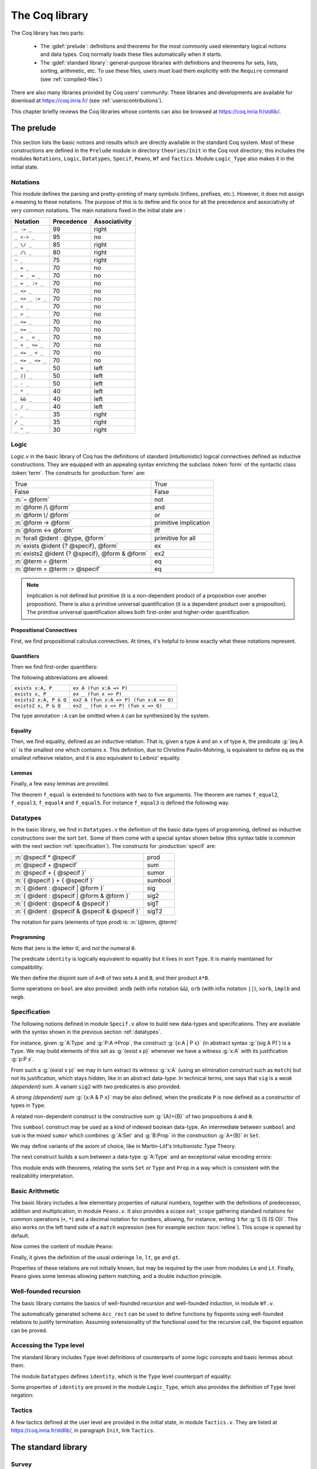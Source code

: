.. _thecoqlibrary:

The Coq library
=================

.. index::
   single: Theories


The Coq library has two parts:

  * The :gdef:`prelude`: definitions and theorems for
    the most commonly used elementary logical notions and
    data types. Coq normally loads these files automatically when it starts.

  * The :gdef:`standard library`: general-purpose libraries with
    definitions and theorems for sets, lists, sorting,
    arithmetic, etc. To use these files, users must load them explicitly
    with the ``Require`` command (see :ref:`compiled-files`)

There are also many libraries provided by Coq users' community.
These libraries and developments are available
for download at https://coq.inria.fr/ (see :ref:`userscontributions`).

This chapter briefly reviews the Coq libraries whose contents can
also be browsed at https://coq.inria.fr/stdlib/.




The prelude
-----------

This section lists the basic notions and results which are directly
available in the standard Coq system. Most of these constructions
are defined in the ``Prelude`` module in directory ``theories/Init``
in the Coq root directory; this includes the modules
``Notations``,
``Logic``,
``Datatypes``,
``Specif``,
``Peano``,
``Wf`` and
``Tactics``.
Module ``Logic_Type`` also makes it in the initial state.

.. _init-notations:

Notations
~~~~~~~~~

This module defines the parsing and pretty-printing of many symbols
(infixes, prefixes, etc.). However, it does not assign a meaning to
these notations. The purpose of this is to define and fix once for all
the precedence and associativity of very common notations. The main
notations fixed in the initial state are :

================  ============  ===============
Notation          Precedence    Associativity
================  ============  ===============
``_ -> _``        99            right
``_ <-> _``       95            no
``_ \/ _``        85            right
``_ /\ _``        80            right
``~ _``           75            right
``_ = _``         70            no
``_ = _ = _``     70            no
``_ = _ :> _``    70            no
``_ <> _``        70            no
``_ <> _ :> _``   70            no
``_ < _``         70            no
``_ > _``         70            no
``_ <= _``        70            no
``_ >= _``        70            no
``_ < _ < _``     70            no
``_ < _ <= _``    70            no
``_ <= _ < _``    70            no
``_ <= _ <= _``   70            no
``_ + _``         50            left
``_ || _``        50            left
``_ - _``         50            left
``_ * _``         40            left
``_ && _``        40            left
``_ / _``         40            left
``- _``           35            right
``/ _``           35            right
``_ ^ _``         30            right
================  ============  ===============

.. _coq-library-logic:

Logic
~~~~~

`Logic.v` in the basic library of Coq has the definitions of standard
(intuitionistic) logical connectives defined as inductive
constructions. They are equipped with an appealing syntax enriching the
subclass :token:`form` of the syntactic class :token:`term`. The constructs
for :production:`form` are:

============================================== =======
True                                           True
False                                          False
:n:`~ @form`                                   not
:n:`@form /\ @form`                            and
:n:`@form \/ @form`                            or
:n:`@form -> @form`                            primitive implication
:n:`@form <-> @form`                           iff
:n:`forall @ident : @type, @form`              primitive for all
:n:`exists @ident {? @specif}, @form`          ex
:n:`exists2 @ident {? @specif}, @form & @form` ex2
:n:`@term = @term`                             eq
:n:`@term = @term :> @specif`                  eq
============================================== =======

.. note::

  Implication is not defined but primitive (it is a non-dependent
  product of a proposition over another proposition). There is also a
  primitive universal quantification (it is a dependent product over a
  proposition). The primitive universal quantification allows both
  first-order and higher-order quantification.

Propositional Connectives
+++++++++++++++++++++++++

.. index::
  single: Connectives
  single: True (term)
  single: I (term)
  single: False (term)
  single: not (term)
  single: and (term)
  single: conj (term)
  single: proj1 (term)
  single: proj2 (term)
  single: or (term)
  single: or_introl (term)
  single: or_intror (term)
  single: iff (term)

First, we find propositional calculus connectives.
At times, it's helpful to know exactly what these notations represent.

.. coqdoc::

  Inductive True : Prop := I.
  Inductive False :  Prop := .
  Definition not (A: Prop) := A -> False.
  Inductive and (A B:Prop) : Prop := conj (_:A) (_:B).
  Section Projections.
   Variables A B : Prop.
   Theorem proj1 : A /\ B -> A.
   Theorem proj2 : A /\ B -> B.
  End Projections.
  Inductive or (A B:Prop) : Prop :=
  | or_introl (_:A)
  | or_intror (_:B).
  Definition iff (P Q:Prop) := (P -> Q) /\ (Q -> P).

Quantifiers
+++++++++++

.. index::
  single: Quantifiers
  single: all (term)
  single: ex (term)
  single: exists (term)
  single: ex_intro (term)
  single: ex2 (term)
  single: exists2 (term)
  single: ex_intro2 (term)

Then we find first-order quantifiers:

.. coqtop:: in

   Definition all (A:Set) (P:A -> Prop) := forall x:A, P x.
   Inductive ex (A: Set) (P:A -> Prop) : Prop :=
    ex_intro (x:A) (_:P x).
   Inductive ex2 (A:Set) (P Q:A -> Prop) : Prop :=
    ex_intro2 (x:A) (_:P x) (_:Q x).

The following abbreviations are allowed:

======================   =======================================
``exists x:A, P``        ``ex A (fun x:A => P)``
``exists x, P``          ``ex _ (fun x => P)``
``exists2 x:A, P & Q``   ``ex2 A (fun x:A => P) (fun x:A => Q)``
``exists2 x, P & Q``     ``ex2 _ (fun x => P) (fun x => Q)``
======================   =======================================

The type annotation ``:A`` can be omitted when ``A`` can be
synthesized by the system.

.. _coq-equality:

Equality
++++++++

.. index::
  single: Equality
  single: eq (term)
  single: eq_refl (term)

Then, we find equality, defined as an inductive relation. That is,
given a type ``A`` and an ``x`` of type ``A``, the
predicate :g:`(eq A x)` is the smallest one which contains ``x``.
This definition, due to Christine Paulin-Mohring, is equivalent to
define ``eq`` as the smallest reflexive relation, and it is also
equivalent to Leibniz' equality.

.. coqtop:: in

  Inductive eq (A:Type) (x:A) : A -> Prop :=
    eq_refl : eq A x x.

Lemmas
++++++

Finally, a few easy lemmas are provided.

.. index::
  single: absurd (term)
  single: eq_sym (term)
  single: eq_trans (term)
  single: f_equal (term)
  single: sym_not_eq (term)
  single: eq_ind_r (term)
  single: eq_rec_r (term)
  single: eq_rect (term)
  single: eq_rect_r (term)

.. coqdoc::

  Theorem absurd : forall A C:Prop, A -> ~ A -> C.
  Section equality.
  Variables A B : Type.
  Variable f : A -> B.
  Variables x y z : A.
  Theorem eq_sym : x = y -> y = x.
  Theorem eq_trans : x = y -> y = z -> x = z.
  Theorem f_equal : x = y -> f x = f y.
  Theorem not_eq_sym : x <> y -> y <> x.
  End equality.
  Definition eq_ind_r :
   forall (A:Type) (x:A) (P:A->Prop), P x -> forall y:A, y = x -> P y.
  Definition eq_rec_r :
   forall (A:Type) (x:A) (P:A->Set), P x -> forall y:A, y = x -> P y.
  Definition eq_rect_r :
   forall (A:Type) (x:A) (P:A->Type), P x -> forall y:A, y = x -> P y.
  Hint Immediate eq_sym not_eq_sym : core.

.. index::
  single: f_equal2 ... f_equal5 (term)

The theorem ``f_equal`` is extended to functions with two to five
arguments. The theorem are names ``f_equal2``, ``f_equal3``,
``f_equal4`` and ``f_equal5``.
For instance ``f_equal3`` is defined the following way.

.. coqtop:: in abort

  Theorem f_equal3 :
   forall (A1 A2 A3 B:Type) (f:A1 -> A2 -> A3 -> B)
     (x1 y1:A1) (x2 y2:A2) (x3 y3:A3),
     x1 = y1 -> x2 = y2 -> x3 = y3 -> f x1 x2 x3 = f y1 y2 y3.

.. _datatypes:

Datatypes
~~~~~~~~~

.. index::
   single: Datatypes

In the basic library, we find in ``Datatypes.v`` the definition
of the basic data-types of programming,
defined as inductive constructions over the sort ``Set``. Some of
them come with a special syntax shown below (this syntax table is common with
the next section :ref:`specification`).  The constructs for :production:`specif` are:

============================================= =======
:n:`@specif * @specif`                        prod
:n:`@specif + @specif`                        sum
:n:`@specif + { @specif }`                    sumor
:n:`{ @specif } + { @specif }`                sumbool
:n:`{ @ident : @specif | @form }`             sig
:n:`{ @ident : @specif | @form & @form }`     sig2
:n:`{ @ident : @specif & @specif }`           sigT
:n:`{ @ident : @specif & @specif & @specif }` sigT2
============================================= =======

The notation for pairs (elements of type prod) is: :n:`(@term, @term)`

Programming
+++++++++++

.. index::
  single: Programming
  single: unit (term)
  single: tt (term)
  single: bool (term)
  single: true (term)
  single: false (term)
  single: nat (term)
  single: O (term)
  single: S (term)
  single: option (term)
  single: Some (term)
  single: None (term)
  single: identity (term)
  single: refl_identity (term)

.. coqtop:: in

  Inductive unit : Set := tt.
  Inductive bool : Set := true | false.
  Inductive nat : Set := O | S (n:nat).
  Inductive option (A:Set) : Set := Some (_:A) | None.
  Inductive identity (A:Type) (a:A) : A -> Type :=
    refl_identity : identity A a a.

Note that zero is the letter ``O``, and *not* the numeral ``0``.

The predicate ``identity`` is logically
equivalent to equality but it lives in sort ``Type``.
It is mainly maintained for compatibility.

We then define the disjoint sum of ``A+B`` of two sets ``A`` and
``B``, and their product ``A*B``.

.. index::
  single: sum (term)
  single: A+B (term)
  single: + (term)
  single: inl (term)
  single: inr (term)
  single: prod (term)
  single: A*B (term)
  single: * (term)
  single: pair (term)
  single: fst (term)
  single: snd (term)

.. coqtop:: in

  Inductive sum (A B:Set) : Set := inl (_:A) | inr (_:B).
  Inductive prod (A B:Set) : Set := pair (_:A) (_:B).
  Section projections.
  Variables A B : Set.
  Definition fst (H: prod A B) := match H with
                                | pair _ _ x y => x
                                end.
  Definition snd (H: prod A B) := match H with
                                | pair _ _ x y => y
                                end.
  End projections.

Some operations on ``bool`` are also provided: ``andb`` (with
infix notation ``&&``), ``orb`` (with
infix notation ``||``), ``xorb``, ``implb`` and ``negb``.

.. _specification:

Specification
~~~~~~~~~~~~~

The following notions defined in module ``Specif.v`` allow to build new data-types and specifications.
They are available with the syntax shown in the previous section :ref:`datatypes`.

For instance, given :g:`A:Type` and :g:`P:A->Prop`, the construct
:g:`{x:A | P x}` (in abstract syntax :g:`(sig A P)`) is a
``Type``. We may build elements of this set as :g:`(exist x p)`
whenever we have a witness :g:`x:A` with its justification
:g:`p:P x`.

From such a :g:`(exist x p)` we may in turn extract its witness
:g:`x:A` (using an elimination construct such as ``match``) but
*not* its justification, which stays hidden, like in an abstract
data-type. In technical terms, one says that ``sig`` is a *weak
(dependent) sum*.  A variant ``sig2`` with two predicates is also
provided.

.. index::
   single: {x:A | P x} (term)
   single: sig (term)
   single: exist (term)
   single: sig2 (term)
   single: exist2 (term)

.. coqtop:: in

  Inductive sig (A:Set) (P:A -> Prop) : Set := exist (x:A) (_:P x).
  Inductive sig2 (A:Set) (P Q:A -> Prop) : Set :=
    exist2 (x:A) (_:P x) (_:Q x).

A *strong (dependent) sum* :g:`{x:A & P x}` may be also defined,
when the predicate ``P`` is now defined as a
constructor of types in ``Type``.

.. index::
   single: {x:A & P x} (term)
   single: sigT (term)
   single: existT (term)
   single: sigT2 (term)
   single: existT2 (term)
   single: projT1 (term)
   single: projT2 (term)

.. coqtop:: in

  Inductive sigT (A:Type) (P:A -> Type) : Type := existT (x:A) (_:P x).
  Section Projections2.
  Variable A : Type.
  Variable P : A -> Type.
  Definition projT1 (H:sigT A P) := let (x, h) := H in x.
  Definition projT2 (H:sigT A P) :=
   match H return P (projT1 H) with
    existT _ _ x h => h
   end.
  End Projections2.
  Inductive sigT2 (A: Type) (P Q:A -> Type) : Type :=
    existT2 (x:A) (_:P x) (_:Q x).

A related non-dependent construct is the constructive sum
:g:`{A}+{B}` of two propositions ``A`` and ``B``.

.. index::
  single: sumbool (term)
  single: left (term)
  single: right (term)
  single: {A}+{B} (term)

.. coqtop:: in

  Inductive sumbool (A B:Prop) : Set := left (_:A) | right (_:B).

This ``sumbool`` construct may be used as a kind of indexed boolean
data-type. An intermediate between ``sumbool`` and ``sum`` is
the mixed ``sumor`` which combines :g:`A:Set` and :g:`B:Prop`
in the construction :g:`A+{B}` in ``Set``.

.. index::
  single: sumor (term)
  single: inleft (term)
  single: inright (term)
  single: A+{B} (term)

.. coqtop:: in

  Inductive sumor (A:Set) (B:Prop) : Set :=
  | inleft (_:A)
  | inright (_:B).

We may define variants of the axiom of choice, like in Martin-Löf's
Intuitionistic Type Theory.

.. index::
  single: Choice (term)
  single: Choice2 (term)
  single: bool_choice (term)

.. coqdoc::

  Lemma Choice :
   forall (S S':Set) (R:S -> S' -> Prop),
    (forall x:S, {y : S' | R x y}) ->
    {f : S -> S' | forall z:S, R z (f z)}.
  Lemma Choice2 :
   forall (S S':Set) (R:S -> S' -> Set),
    (forall x:S, {y : S' &  R x y}) ->
     {f : S -> S' &  forall z:S, R z (f z)}.
  Lemma bool_choice :
   forall (S:Set) (R1 R2:S -> Prop),
    (forall x:S, {R1 x} + {R2 x}) ->
    {f : S -> bool |
     forall x:S, f x = true /\ R1 x \/ f x = false /\ R2 x}.

The next construct builds a sum between a data-type :g:`A:Type` and
an exceptional value encoding errors:

.. index::
  single: Exc (term)
  single: value (term)
  single: error (term)

.. coqtop:: in

  Definition Exc := option.
  Definition value := Some.
  Definition error := None.

This module ends with theorems, relating the sorts ``Set`` or
``Type`` and ``Prop`` in a way which is consistent with the
realizability interpretation.

.. index::
  single: False_rect (term)
  single: False_rec (term)
  single: eq_rect (term)
  single: absurd_set (term)
  single: and_rect (term)

.. coqdoc::

  Definition except := False_rec.
  Theorem absurd_set : forall (A:Prop) (C:Set), A -> ~ A -> C.
  Theorem and_rect2 :
   forall (A B:Prop) (P:Type), (A -> B -> P) -> A /\ B -> P.


Basic Arithmetic
~~~~~~~~~~~~~~~~

The basic library includes a few elementary properties of natural
numbers, together with the definitions of predecessor, addition and
multiplication, in module ``Peano.v``. It also
provides a scope ``nat_scope`` gathering standard notations for
common operations (``+``, ``*``) and a decimal notation for
numbers, allowing, for instance, writing ``3`` for :g:`S (S (S O))`.
This also works on
the left hand side of a ``match`` expression (see for example
section :tacn:`refine`). This scope is opened by default.

.. example::

  The following example is not part of the standard library, but it
  shows the usage of the notations:

  .. coqtop:: in reset

    Fixpoint even (n:nat) : bool :=
     match n with
     | 0 => true
     | 1 => false
     | S (S n) => even n
     end.

.. index::
  single: eq_S (term)
  single: pred (term)
  single: pred_Sn (term)
  single: eq_add_S (term)
  single: not_eq_S (term)
  single: IsSucc (term)
  single: O_S (term)
  single: n_Sn (term)
  single: plus (term)
  single: plus_n_O (term)
  single: plus_n_Sm (term)
  single: mult (term)
  single: mult_n_O (term)
  single: mult_n_Sm (term)

Now comes the content of module ``Peano``:

.. coqdoc::

  Theorem eq_S : forall x y:nat, x = y -> S x = S y.
  Definition pred (n:nat) : nat :=
   match n with
   | 0 => 0
   | S u => u
   end.
  Theorem pred_Sn : forall m:nat, m = pred (S m).
  Theorem eq_add_S : forall n m:nat, S n = S m -> n = m.
  Hint Immediate eq_add_S : core.
  Theorem not_eq_S : forall n m:nat, n <> m -> S n <> S m.
  Definition IsSucc (n:nat) : Prop :=
   match n with
   | 0 => False
   | S p => True
   end.
  Theorem O_S : forall n:nat, 0 <> S n.
  Theorem n_Sn : forall n:nat, n <> S n.
  Fixpoint plus (n m:nat) {struct n} : nat :=
   match n with
   | 0 => m
   | S p => S (p + m)
   end
  where "n + m" := (plus n m) : nat_scope.
  Lemma plus_n_O : forall n:nat, n = n + 0.
  Lemma plus_n_Sm : forall n m:nat, S (n + m) = n + S m.
  Fixpoint mult (n m:nat) {struct n} : nat :=
   match n with
   | 0 => 0
   | S p => m + p * m
   end
  where "n * m" := (mult n m) : nat_scope.
  Lemma mult_n_O : forall n:nat, 0 = n * 0.
  Lemma mult_n_Sm : forall n m:nat, n * m + n = n * (S m).


Finally, it gives the definition of the usual orderings ``le``,
``lt``, ``ge`` and ``gt``.

.. index::
  single: le (term)
  single: le_n (term)
  single: le_S (term)
  single: lt (term)
  single: ge (term)
  single: gt (term)

.. This emits a notation already used warning but it won't be shown to
   the user.

.. coqtop:: in warn

  Inductive le (n:nat) : nat -> Prop :=
  | le_n : le n n
  | le_S : forall m:nat, n <= m -> n <= (S m)
  where "n <= m" := (le n m) : nat_scope.
  Definition lt (n m:nat) := S n <= m.
  Definition ge (n m:nat) := m <= n.
  Definition gt (n m:nat) := m < n.

Properties of these relations are not initially known, but may be
required by the user from modules ``Le`` and ``Lt``.  Finally,
``Peano`` gives some lemmas allowing pattern matching, and a double
induction principle.

.. index::
  single: nat_case (term)
  single: nat_double_ind (term)

.. coqdoc::

  Theorem nat_case :
   forall (n:nat) (P:nat -> Prop),
   P 0 -> (forall m:nat, P (S m)) -> P n.
  Theorem nat_double_ind :
   forall R:nat -> nat -> Prop,
    (forall n:nat, R 0 n) ->
    (forall n:nat, R (S n) 0) ->
    (forall n m:nat, R n m -> R (S n) (S m)) -> forall n m:nat, R n m.


Well-founded recursion
~~~~~~~~~~~~~~~~~~~~~~

The basic library contains the basics of well-founded recursion and
well-founded induction, in module ``Wf.v``.

.. index::
   single: Well foundedness
   single: Recursion
   single: Well founded induction
   single: Acc (term)
   single: Acc_inv (term)
   single: Acc_rect (term)
   single: well_founded (term)

.. coqdoc::

  Section Well_founded.
  Variable A : Type.
  Variable R : A -> A -> Prop.
  Inductive Acc (x:A) : Prop :=
    Acc_intro : (forall y:A, R y x -> Acc y) -> Acc x.
  Lemma Acc_inv x : Acc x -> forall y:A, R y x -> Acc y.
  Definition well_founded := forall a:A, Acc a.
  Hypothesis Rwf : well_founded.
  Theorem well_founded_induction :
   forall P:A -> Set,
    (forall x:A, (forall y:A, R y x -> P y) -> P x) -> forall a:A, P a.
  Theorem well_founded_ind :
   forall P:A -> Prop,
    (forall x:A, (forall y:A, R y x -> P y) -> P x) -> forall a:A, P a.

The automatically generated scheme ``Acc_rect``
can be used to define functions by fixpoints using
well-founded relations to justify termination. Assuming
extensionality of the functional used for the recursive call, the
fixpoint equation can be proved.

.. index::
  single: Fix_F (term)
  single: Fix_eq (term)
  single: Fix_F_inv (term)
  single: Fix_F_eq (term)

.. coqdoc::

  Section FixPoint.
  Variable P : A -> Type.
  Variable F : forall x:A, (forall y:A, R y x -> P y) -> P x.
  Fixpoint Fix_F (x:A) (r:Acc x) {struct r} : P x :=
    F x (fun (y:A) (p:R y x) => Fix_F y (Acc_inv x r y p)).
  Definition Fix (x:A) := Fix_F x (Rwf x).
  Hypothesis F_ext :
    forall (x:A) (f g:forall y:A, R y x -> P y),
      (forall (y:A) (p:R y x), f y p = g y p) -> F x f = F x g.
  Lemma Fix_F_eq :
   forall (x:A) (r:Acc x),
     F x (fun (y:A) (p:R y x) => Fix_F y (Acc_inv x r y p)) = Fix_F x r.
  Lemma Fix_F_inv : forall (x:A) (r s:Acc x), Fix_F x r = Fix_F x s.
  Lemma Fix_eq : forall x:A, Fix x = F x (fun (y:A) (p:R y x) => Fix y).
  End FixPoint.
  End Well_founded.

Accessing the Type level
~~~~~~~~~~~~~~~~~~~~~~~~

The standard library includes ``Type`` level definitions of counterparts of some
logic concepts and basic lemmas about them.

The module ``Datatypes`` defines ``identity``, which is the ``Type`` level counterpart
of equality:

.. index::
   single: identity (term)

.. coqtop:: in

   Inductive identity (A:Type) (a:A) : A -> Type :=
     identity_refl : identity A a a.

Some properties of ``identity`` are proved in the module ``Logic_Type``, which also
provides the definition of ``Type`` level negation:

.. index::
  single: notT (term)

.. coqtop:: in

  Definition notT (A:Type) := A -> False.

Tactics
~~~~~~~

A few tactics defined at the user level are provided in the initial
state, in module ``Tactics.v``. They are listed at
https://coq.inria.fr/stdlib/, in paragraph ``Init``, link ``Tactics``.


The standard library
--------------------

Survey
~~~~~~

The rest of the standard library is structured into the following
subdirectories:

  * **Logic** : Classical logic and dependent equality
  * **Arith** : Basic Peano arithmetic
  * **PArith** : Basic positive integer arithmetic
  * **NArith** : Basic binary natural number arithmetic
  * **ZArith** : Basic relative integer arithmetic
  * **Numbers** : Various approaches to natural, integer and cyclic numbers (currently axiomatically and on top of 2^31 binary words)
  * **Bool** : Booleans (basic functions and results)
  * **Lists** : Monomorphic and polymorphic lists (basic functions and results), Streams (infinite sequences defined with coinductive types)
  * **Sets** : Sets (classical, constructive, finite, infinite, power set, etc.)
  * **FSets** : Specification and implementations of finite sets and finite maps (by lists and by AVL trees)
  * **Reals** : Axiomatization of real numbers (classical, basic functions, integer part, fractional part, limit, derivative, Cauchy series, power series and results,...)
  * **Floats** : Machine implementation of floating-point arithmetic (for the binary64 format)
  * **Relations** : Relations (definitions and basic results)
  * **Sorting** : Sorted list (basic definitions and heapsort correctness)
  * **Strings** : 8-bits characters and strings
  * **Wellfounded** : Well-founded relations (basic results)


These directories belong to the initial :term:`load path` of the system, and
the modules they provide are compiled at installation time. So they
are directly accessible with the command ``Require`` (see
Section :ref:`compiled-files`).

The different modules of the Coq standard library are documented
online at https://coq.inria.fr/stdlib/.

Peano’s arithmetic (nat)
~~~~~~~~~~~~~~~~~~~~~~~~

.. index::
   single: Peano's arithmetic
   single: nat_scope

While in the initial state, many operations and predicates of Peano's
arithmetic are defined, further operations and results belong to other
modules. For instance, the decidability of the basic predicates are
defined here. This is provided by requiring the module ``Arith``.

The following table describes the notations available in scope
``nat_scope`` :

===============   ===================
Notation          Interpretation
===============   ===================
``_ < _``         ``lt``
``_ <= _``        ``le``
``_ > _``         ``gt``
``_ >= _``        ``ge``
``x < y < z``     ``x < y /\ y < z``
``x < y <= z``    ``x < y /\ y <= z``
``x <= y < z``    ``x <= y /\ y < z``
``x <= y <= z``   ``x <= y /\ y <= z``
``_ + _``         ``plus``
``_ - _``         ``minus``
``_ * _``         ``mult``
===============   ===================


Notations for integer arithmetic
~~~~~~~~~~~~~~~~~~~~~~~~~~~~~~~~

.. index::
  single: Arithmetical notations
  single: + (term)
  single: * (term)
  single: - (term)
  singel: / (term)
  single: <= (term)
  single: >= (term)
  single: < (term)
  single: > (term)
  single: ?= (term)
  single: mod (term)


The following table describes the syntax of expressions
for integer arithmetic. It is provided by requiring and opening the module ``ZArith`` and opening scope ``Z_scope``.
It specifies how notations are interpreted and, when not
already reserved, the precedence and associativity.

===============   ====================  ==========  =============
Notation          Interpretation        Precedence  Associativity
===============   ====================  ==========  =============
``_ < _``         ``Z.lt``
``_ <= _``        ``Z.le``
``_ > _``         ``Z.gt``
``_ >= _``        ``Z.ge``
``x < y < z``     ``x < y /\ y < z``
``x < y <= z``    ``x < y /\ y <= z``
``x <= y < z``    ``x <= y /\ y < z``
``x <= y <= z``   ``x <= y /\ y <= z``
``_ ?= _``        ``Z.compare``         70          no
``_ + _``         ``Z.add``
``_ - _``         ``Z.sub``
``_ * _``         ``Z.mul``
``_ / _``         ``Z.div``
``_ mod _``       ``Z.modulo``          40          no
``- _``           ``Z.opp``
``_ ^ _``         ``Z.pow``
===============   ====================  ==========  =============


.. example::

  .. coqtop:: all reset

    Require Import ZArith.
    Check (2 + 3)%Z.
    Open Scope Z_scope.
    Check 2 + 3.


Real numbers library
~~~~~~~~~~~~~~~~~~~~

Notations for real numbers
++++++++++++++++++++++++++

This is provided by requiring and opening the module ``Reals`` and
opening scope ``R_scope``. This set of notations is very similar to
the notation for integer arithmetic. The inverse function was added.

===============   ===================
Notation          Interpretation
===============   ===================
``_ < _``         ``Rlt``
``_ <= _``        ``Rle``
``_ > _``         ``Rgt``
``_ >= _``        ``Rge``
``x < y < z``     ``x < y /\ y < z``
``x < y <= z``    ``x < y /\ y <= z``
``x <= y < z``    ``x <= y /\ y < z``
``x <= y <= z``   ``x <= y /\ y <= z``
``_ + _``         ``Rplus``
``_ - _``         ``Rminus``
``_ * _``         ``Rmult``
``_ / _``         ``Rdiv``
``- _``           ``Ropp``
``/ _``           ``Rinv``
``_ ^ _``         ``pow``
===============   ===================

.. example::

  .. coqtop:: all reset

    Require Import Reals.
    Check  (2 + 3)%R.
    Open Scope R_scope.
    Check 2 + 3.

Some tactics for real numbers
+++++++++++++++++++++++++++++

In addition to the powerful ``ring``, ``field`` and ``lra``
tactics (see Chapter :ref:`tactics`), there are also:

.. tacn:: discrR

  Proves that two real integer constants are different.

.. example::

  .. coqtop:: all reset

    Require Import DiscrR.
    Open Scope R_scope.
    Goal 5 <> 0.
    discrR.

.. tacn:: split_Rabs

  Allows unfolding the ``Rabs`` constant and splits corresponding conjunctions.

.. example::

  .. coqtop:: all reset

    Require Import Reals.
    Open Scope R_scope.
    Goal forall x:R, x <= Rabs x.
    intro; split_Rabs.

.. tacn:: split_Rmult

  Splits a condition that a product is non-null into subgoals
  corresponding to the condition on each operand of the product.

.. example::

  .. coqtop:: all reset

    Require Import Reals.
    Open Scope R_scope.
    Goal forall x y z:R, x * y * z <> 0.
    intros; split_Rmult.

List library
~~~~~~~~~~~~

.. index::
  single: Notations for lists
  single: length (term)
  single: head (term)
  single: tail (term)
  single: app (term)
  single: rev (term)
  single: nth (term)
  single: map (term)
  single: flat_map (term)
  single: fold_left (term)
  single: fold_right (term)

Some elementary operations on polymorphic lists are defined here.
They can be accessed by requiring module ``List``.

It defines the following notions:

  * ``length``
  * ``head`` : first element (with default)
  * ``tail`` : all but first element
  * ``app`` : concatenation
  * ``rev`` : reverse
  * ``nth`` : accessing n-th element (with default)
  * ``map`` : applying a function
  * ``flat_map`` : applying a function returning lists
  * ``fold_left`` : iterator (from head to tail)
  * ``fold_right`` : iterator (from tail to head)

The following table shows notations available when opening scope ``list_scope``.

==========  ==============  ==========  =============
Notation    Interpretation  Precedence  Associativity
==========  ==============  ==========  =============
``_ ++ _``  ``app``         60          right
``_ :: _``  ``cons``        60          right
==========  ==============  ==========  =============

.. _floats_library:

Floats library
~~~~~~~~~~~~~~

The standard library has a small ``Floats`` module for accessing
processor floating-point operations through the Coq kernel.
However, while this module supports computation and has a bit-level
specification, it doesn't include elaborate theorems, such as a link
to real arithmetic or various error bounds. To do proofs by
reflection, use ``Floats`` in conjunction with the complementary
`Flocq <https://flocq.gitlabpages.inria.fr/>`_ library, which provides
many such theorems.

The library of primitive floating-point arithmetic can be loaded by
requiring module ``Floats``:

.. coqtop:: in

  Require Import Floats.

It exports the module ``PrimFloat`` that provides a primitive type
named ``float``, defined in the kernel (see section :ref:`primitive-floats`),
as well as two variant types ``float_comparison`` and ``float_class``:


.. coqtop:: all

  Print float.
  Print float_comparison.
  Print float_class.

It then defines the primitive operators below, using the processor
floating-point operators for binary64 in rounding-to-nearest even:

* ``abs``
* ``opp``
* ``sub``
* ``add``
* ``mul``
* ``div``
* ``sqrt``
* ``compare`` : compare two floats and return a ``float_comparison``
* ``classify`` : analyze a float and return a ``float_class``
* ``of_int63`` : round a primitive integer and convert it into a float
* ``normfr_mantissa`` : take a float in ``[0.5; 1.0)`` and return its mantissa
* ``frshiftexp`` : convert a float to fractional part in ``[0.5; 1.0)`` and integer part
* ``ldshiftexp`` : multiply a float by an integral power of ``2``
* ``next_up`` : return the next float towards positive infinity
* ``next_down`` : return the next float towards negative infinity

For special floating-point values, the following constants are also
defined:

* ``zero``
* ``neg_zero``
* ``one``
* ``two``
* ``infinity``
* ``neg_infinity``
* ``nan`` : Not a Number (assumed to be unique: the "payload" of NaNs is ignored)

The following table shows the notations available when opening scope
``float_scope``.

===========  ==============
Notation     Interpretation
===========  ==============
``- _``      ``opp``
``_ - _``    ``sub``
``_ + _``    ``add``
``_ * _``    ``mul``
``_ / _``    ``div``
``_ =? _``   ``eqb``
``_ <? _``    ``ltb``
``_ <=? _``   ``leb``
``_ ?= _``   ``compare``
===========  ==============

Floating-point constants are parsed and pretty-printed as (17-digit)
decimal constants. This ensures that the composition
:math:`\text{parse} \circ \text{print}` amounts to the identity.

.. warn:: The constant @number is not a binary64 floating-point value.  A closest value @number will be used and unambiguously printed @number. [inexact-float,parsing]

   Not all decimal constants are floating-point values. This warning
   is generated when parsing such a constant (for instance ``0.1``).

.. flag:: Printing Float

   Turn this :term:`flag` off (it is on by default) to deactivate decimal
   printing of floating-point constants. They will then be printed
   with an hexadecimal representation.

.. example::

  .. coqtop:: all

    Open Scope float_scope.
    Eval compute in 1 + 0.5.
    Eval compute in 1 / 0.
    Eval compute in 1 / -0.
    Eval compute in 0 / 0.
    Eval compute in 0 ?= -0.
    Eval compute in nan ?= nan.
    Eval compute in next_down (-1).

The primitive operators are specified with respect to their Gallina
counterpart, using the variant type ``spec_float``, and the injection
``Prim2SF``:

.. coqtop:: all

  Print spec_float.
  Check Prim2SF.
  Check mul_spec.

For more details on the available definitions and lemmas, see the
online documentation of the ``Floats`` library.

.. _userscontributions:

Users’ contributions
--------------------

Numerous users' contributions have been collected and are available at
URL https://coq.inria.fr/opam/www/.  On this web page, you have a list
of all contributions with informations (author, institution, quick
description, etc.) and the possibility to download them one by one.
You will also find informations on how to submit a new
contribution.

